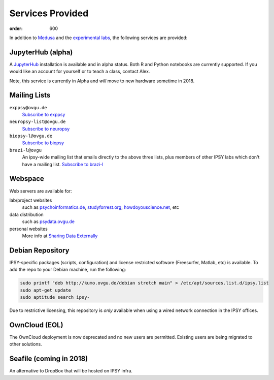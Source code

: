 Services Provided
*****************
:order: 600

In addition to `Medusa <{filename}medusa.rst>`_ and the `experimental labs
<{filename}labs.rst>`_, the following services are provided:

JupyterHub (alpha)
------------------
A `JupyterHub`_ installation is available and in alpha status. Both R and Python
notebooks are currently supported. If you would like an account for yourself or
to teach a class, contact Alex.

Note, this service is currently in Alpha and *will* move to new hardware
sometime in 2018.

.. _JupyterHub: https://jupyter.org

Mailing Lists
-------------
``exppsy@ovgu.de``
        `Subscribe to exppsy <https://listserv.ovgu.de/mailman/listinfo/exppsy>`_

``neuropsy-list@ovgu.de``
        `Subscribe to neuropsy <https://listserv.ovgu.de/mailman/listinfo/neuropsy-list>`_

``biopsy-l@ovgu.de``
        `Subscribe to biopsy <https://listserv.ovgu.de/mailman/listinfo/biopsy-l>`_

``brazi-l@ovgu``
        An ipsy-wide mailing list that emails directly to the above three lists,
        plus members of other IPSY labs which don't have a mailing list.
        `Subscribe to brazi-l <https://listserv.ovgu.de/mailman/listinfo/brazi-l>`_

Webspace
--------
Web servers are available for:

lab/project websites
  such as `psychoinformatics.de <http://psychoinformatics.de>`_,
  `studyforrest.org <http://studyforrest.org/>`_,
  `howdoyouscience.net <http://howdoyouscience.net>`_, etc

data distribution
  such as `psydata.ovgu.de <http://psydata.ovgu.de>`_

personal websites
  More info at `Sharing Data Externally <{filename}data_sharing.rst>`_

Debian Repository
-----------------
IPSY-specific packages (scripts, configuration) and license restricted software
(Freesurfer, Matlab, etc) is available. To add the repo to your Debian machine,
run the following:

.. code::

  sudo printf "deb http://kumo.ovgu.de/debian stretch main" > /etc/apt/sources.list.d/ipsy.list
  sudo apt-get update
  sudo aptitude search ipsy-

Due to restrictive licensing, this repository is *only* available when using a
wired network connection in the IPSY offices.

OwnCloud (EOL)
--------------
The OwnCloud deployment is now deprecated and no new users are permitted.
Existing users are being migrated to other solutions.

Seafile (coming in 2018)
------------------------
An alternative to DropBox that will be hosted on IPSY infra.
